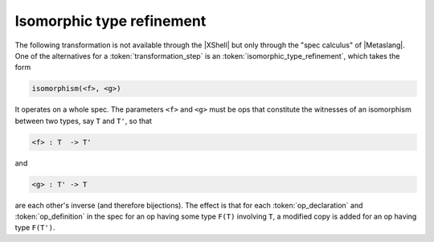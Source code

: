 

==========================
Isomorphic type refinement
==========================

The following transformation is not available through the |XShell| but
only through the "spec calculus" of |Metaslang|. One of the
alternatives for a :token:`transformation_step` is an
:token:`isomorphic_type_refinement`, which takes the form

.. code-block:: specware

   isomorphism(<f>, <g>)
   

It operates on a whole spec. The parameters ``<f>`` and ``<g>`` must be ops
that constitute the witnesses of an isomorphism between two types, say
``T`` and ``T'``, so that

.. code-block:: specware

   <f> : T  -> T'
   

and

.. code-block:: specware

   <g> : T' -> T
   

are each other's inverse (and therefore bijections). The effect is
that for each :token:`op_declaration` and :token:`op_definition` in
the spec for an op having some type ``F(T)`` involving ``T``, a modified
copy is added for an op having type ``F(T')``.

